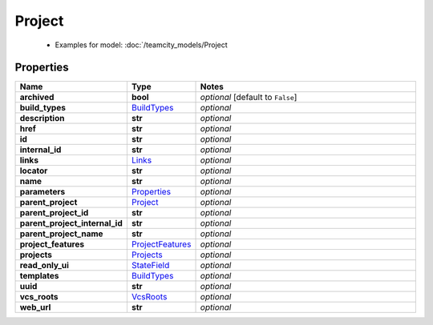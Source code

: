 Project
#########

  + Examples for model: :doc:`/teamcity_models/Project

Properties
----------
.. list-table::
   :widths: 15 15 70
   :header-rows: 1

   * - Name
     - Type
     - Notes
   * - **archived**
     - **bool**
     - `optional` [default to ``False``]
   * - **build_types**
     -  `BuildTypes <./BuildTypes.html>`_
     - `optional` 
   * - **description**
     - **str**
     - `optional` 
   * - **href**
     - **str**
     - `optional` 
   * - **id**
     - **str**
     - `optional` 
   * - **internal_id**
     - **str**
     - `optional` 
   * - **links**
     -  `Links <./Links.html>`_
     - `optional` 
   * - **locator**
     - **str**
     - `optional` 
   * - **name**
     - **str**
     - `optional` 
   * - **parameters**
     -  `Properties <./Properties.html>`_
     - `optional` 
   * - **parent_project**
     -  `Project <./Project.html>`_
     - `optional` 
   * - **parent_project_id**
     - **str**
     - `optional` 
   * - **parent_project_internal_id**
     - **str**
     - `optional` 
   * - **parent_project_name**
     - **str**
     - `optional` 
   * - **project_features**
     -  `ProjectFeatures <./ProjectFeatures.html>`_
     - `optional` 
   * - **projects**
     -  `Projects <./Projects.html>`_
     - `optional` 
   * - **read_only_ui**
     -  `StateField <./StateField.html>`_
     - `optional` 
   * - **templates**
     -  `BuildTypes <./BuildTypes.html>`_
     - `optional` 
   * - **uuid**
     - **str**
     - `optional` 
   * - **vcs_roots**
     -  `VcsRoots <./VcsRoots.html>`_
     - `optional` 
   * - **web_url**
     - **str**
     - `optional` 


